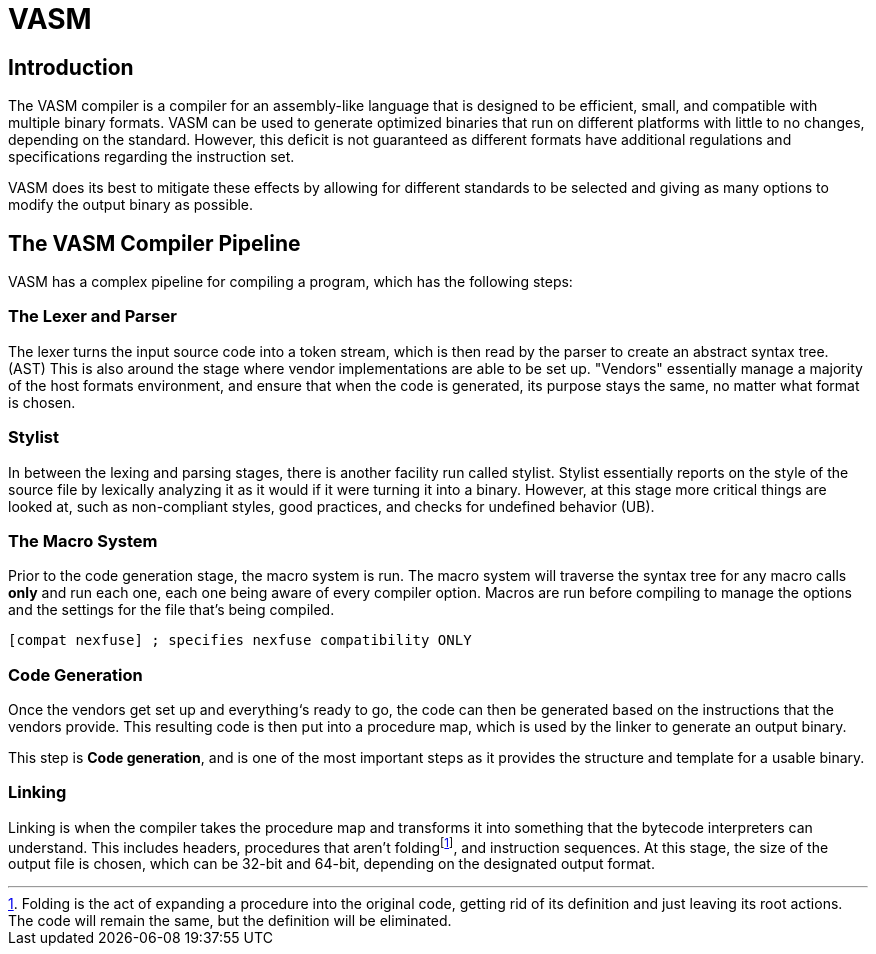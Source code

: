 = VASM

== Introduction

The VASM compiler is a compiler for an assembly-like language that is designed to be efficient, small, and compatible with multiple binary formats. VASM can be used to generate optimized binaries that run on different platforms with little to no changes, depending on the standard. However, this deficit is not guaranteed as different formats have additional regulations and specifications regarding the instruction set.

VASM does its best to mitigate these effects by allowing for different standards to be selected and giving as many options to modify the output binary as possible.

== The VASM Compiler Pipeline

VASM has a complex pipeline for compiling a program, which has the following steps: 

=== The Lexer and Parser

The lexer turns the input source code into a token stream, which is then read by the parser to create an abstract syntax tree. (AST) This is also around the stage where vendor implementations are able to be set up. "Vendors" essentially manage a majority of the host formats environment, and ensure that when the code is generated, its purpose stays the same, no matter what format is chosen.

=== Stylist

In between the lexing and parsing stages, there is another facility run called stylist. Stylist essentially reports on the style of the source file by lexically analyzing it as it would if it were turning it into a binary. However, at this stage more critical things are looked at, such as non-compliant styles, good practices, and checks for undefined behavior (UB).

=== The Macro System

Prior to the code generation stage, the macro system is run. The macro system will traverse the syntax tree for any macro calls *only* and run each one, each one being aware of every compiler option. Macros are run before compiling to manage the options and the settings for the file that’s being compiled.

[source,asm]
[compat nexfuse] ; specifies nexfuse compatibility ONLY

=== Code Generation

Once the vendors get set up and everything‘s ready to go, the code can then be generated based on the instructions that the vendors provide. This resulting code is then put into a procedure map, which is used by the linker to generate an output binary.

This step is *Code generation*, and is one of the most important steps as it provides the structure and template for a usable binary.


=== Linking

Linking is when the compiler takes the procedure map and transforms it into something that the bytecode interpreters can understand. This includes headers, procedures that aren’t foldingfootnote:[Folding is the act of expanding a procedure into the original code, getting rid of its definition and just leaving its root actions. The code will remain the same, but the definition will be eliminated.], and instruction sequences. At this stage, the size of the output file is chosen, which can be 32-bit and 64-bit, depending on the designated output format. 
